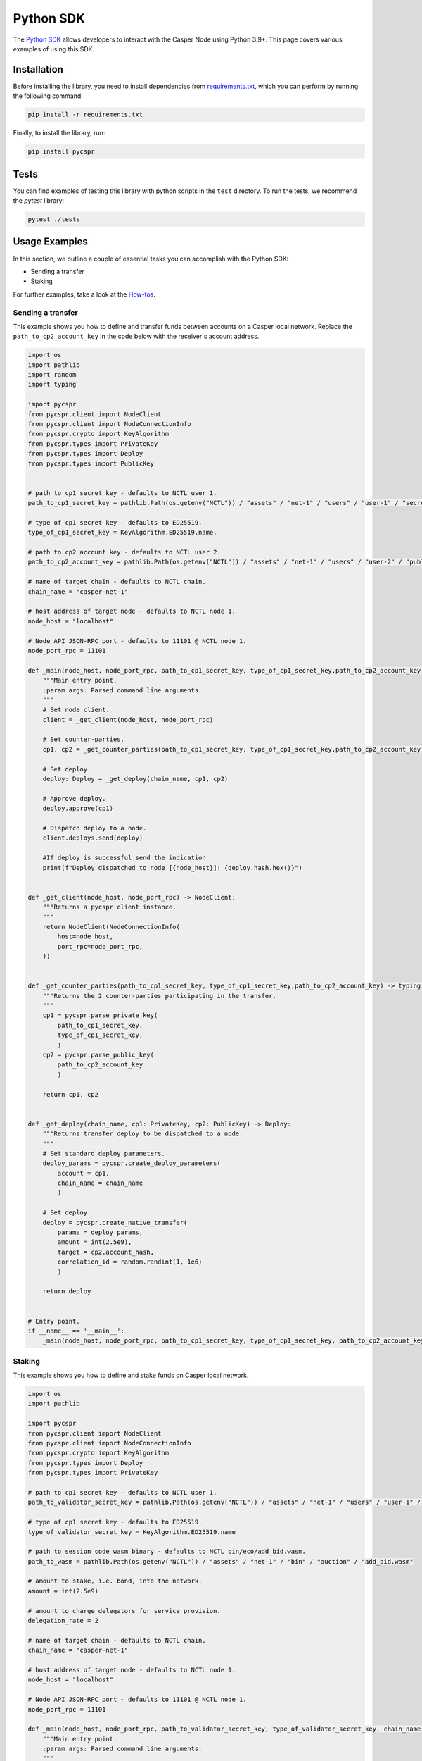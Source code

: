 Python SDK
=========================

The `Python SDK <https://github.com/casper-network/casper-python-sdk/>`_ allows developers to interact with the Casper Node using Python 3.9+. This page covers various examples of using this SDK.

Installation
^^^^^^^^^^^^
Before installing the library, you need to install dependencies from `requirements.txt <https://github.com/casper-network/casper-python-sdk/blob/main/requirements.txt/>`_, which you can perform by running the following command:

.. code-block:: bash

    pip install -r requirements.txt

Finally, to install the library, run:

.. code-block:: bash

    pip install pycspr

Tests
^^^^^
You can find examples of testing this library with python scripts in the ``test`` directory. To run the tests, we recommend the *pytest* library:

.. code-block:: bash

    pytest ./tests

Usage Examples
^^^^^^^^^^^^^^
In this section, we outline a couple of essential tasks you can accomplish with the Python SDK:

* Sending a transfer
* Staking

For further examples, take a look at the `How-tos <https://github.com/casper-network/casper-python-sdk/tree/main/how_tos>`_.

Sending a transfer
~~~~~~~~~~~~~~~~~~~~~~~

This example shows you how to define and transfer funds between accounts on a Casper local network. Replace the ``path_to_cp2_account_key`` in the code below with the receiver's account address.

.. code-block:: python

    import os
    import pathlib
    import random
    import typing

    import pycspr
    from pycspr.client import NodeClient
    from pycspr.client import NodeConnectionInfo
    from pycspr.crypto import KeyAlgorithm
    from pycspr.types import PrivateKey
    from pycspr.types import Deploy
    from pycspr.types import PublicKey


    # path to cp1 secret key - defaults to NCTL user 1.
    path_to_cp1_secret_key = pathlib.Path(os.getenv("NCTL")) / "assets" / "net-1" / "users" / "user-1" / "secret_key.pem"

    # type of cp1 secret key - defaults to ED25519.
    type_of_cp1_secret_key = KeyAlgorithm.ED25519.name,

    # path to cp2 account key - defaults to NCTL user 2.
    path_to_cp2_account_key = pathlib.Path(os.getenv("NCTL")) / "assets" / "net-1" / "users" / "user-2" / "public_key_hex"

    # name of target chain - defaults to NCTL chain.
    chain_name = "casper-net-1"

    # host address of target node - defaults to NCTL node 1.
    node_host = "localhost"

    # Node API JSON-RPC port - defaults to 11101 @ NCTL node 1.
    node_port_rpc = 11101

    def _main(node_host, node_port_rpc, path_to_cp1_secret_key, type_of_cp1_secret_key,path_to_cp2_account_key, chain_name):
        """Main entry point.
        :param args: Parsed command line arguments.
        """
        # Set node client.
        client = _get_client(node_host, node_port_rpc)

        # Set counter-parties.
        cp1, cp2 = _get_counter_parties(path_to_cp1_secret_key, type_of_cp1_secret_key,path_to_cp2_account_key)

        # Set deploy.
        deploy: Deploy = _get_deploy(chain_name, cp1, cp2)

        # Approve deploy.
        deploy.approve(cp1)

        # Dispatch deploy to a node.
        client.deploys.send(deploy)

        #If deploy is successful send the indication
        print(f"Deploy dispatched to node [{node_host}]: {deploy.hash.hex()}")


    def _get_client(node_host, node_port_rpc) -> NodeClient:
        """Returns a pycspr client instance.
        """
        return NodeClient(NodeConnectionInfo(
            host=node_host,
            port_rpc=node_port_rpc,
        ))


    def _get_counter_parties(path_to_cp1_secret_key, type_of_cp1_secret_key,path_to_cp2_account_key) -> typing.Tuple[PrivateKey, PublicKey]:
        """Returns the 2 counter-parties participating in the transfer.
        """
        cp1 = pycspr.parse_private_key(
            path_to_cp1_secret_key,
            type_of_cp1_secret_key,
            )
        cp2 = pycspr.parse_public_key(
            path_to_cp2_account_key
            )    

        return cp1, cp2


    def _get_deploy(chain_name, cp1: PrivateKey, cp2: PublicKey) -> Deploy:
        """Returns transfer deploy to be dispatched to a node.
        """
        # Set standard deploy parameters.
        deploy_params = pycspr.create_deploy_parameters(
            account = cp1,
            chain_name = chain_name
            )

        # Set deploy.
        deploy = pycspr.create_native_transfer(
            params = deploy_params,
            amount = int(2.5e9),
            target = cp2.account_hash,
            correlation_id = random.randint(1, 1e6)
            )

        return deploy


    # Entry point.
    if __name__ == '__main__':
        _main(node_host, node_port_rpc, path_to_cp1_secret_key, type_of_cp1_secret_key, path_to_cp2_account_key, chain_name)


Staking
~~~~~~~~~~~~~~~~~~~~~~~

This example shows you how to define and stake funds on Casper local network.

.. code-block:: python

    import os
    import pathlib

    import pycspr
    from pycspr.client import NodeClient
    from pycspr.client import NodeConnectionInfo
    from pycspr.crypto import KeyAlgorithm
    from pycspr.types import Deploy
    from pycspr.types import PrivateKey

    # path to cp1 secret key - defaults to NCTL user 1.
    path_to_validator_secret_key = pathlib.Path(os.getenv("NCTL")) / "assets" / "net-1" / "users" / "user-1" / "secret_key.pem"

    # type of cp1 secret key - defaults to ED25519.
    type_of_validator_secret_key = KeyAlgorithm.ED25519.name

    # path to session code wasm binary - defaults to NCTL bin/eco/add_bid.wasm.
    path_to_wasm = pathlib.Path(os.getenv("NCTL")) / "assets" / "net-1" / "bin" / "auction" / "add_bid.wasm"

    # amount to stake, i.e. bond, into the network.
    amount = int(2.5e9)

    # amount to charge delegators for service provision.
    delegation_rate = 2

    # name of target chain - defaults to NCTL chain.
    chain_name = "casper-net-1"

    # host address of target node - defaults to NCTL node 1.
    node_host = "localhost"

    # Node API JSON-RPC port - defaults to 11101 @ NCTL node 1.
    node_port_rpc = 11101

    def _main(node_host, node_port_rpc, path_to_validator_secret_key, type_of_validator_secret_key, chain_name, amount, delegation_rate, path_to_wasm):
        """Main entry point.
        :param args: Parsed command line arguments.
        """
        # Set node client.
        client: NodeClient = _get_client(node_host, node_port_rpc)

        # Set validator key.
        validator: PrivateKey = pycspr.parse_private_key(
            path_to_validator_secret_key,
            type_of_validator_secret_key,
            )

        # Set deploy.
        deploy: Deploy = _get_deploy(validator, chain_name, amount, delegation_rate, path_to_wasm)

        # Approve deploy.
        deploy.approve(validator)

        # Dispatch deploy to a node.
        client.deploys.send(deploy)

        print(f"Deploy dispatched to node [{node_host}]: {deploy.hash.hex()}")


    def _get_client(node_host, node_port_rpc) -> NodeClient:
        """Returns a pycspr client instance.
        """
        return NodeClient(NodeConnectionInfo(
            host = node_host,
            port_rpc = node_port_rpc,
        ))


    def _get_deploy(validator: PrivateKey, chain_name, amount, delegation_rate, path_to_wasm) -> Deploy:
        """Returns delegation deploy to be dispatched to a node.
        """
        # Set standard deploy parameters.
        deploy_params = pycspr.create_deploy_parameters(
            account = validator,
            chain_name = chain_name
            )

        # Set deploy.
        deploy = pycspr.create_validator_auction_bid(
            params = deploy_params,
            amount = amount,
            delegation_rate = delegation_rate,
            public_key = validator.as_public_key(),
            path_to_wasm = path_to_wasm
            )

        return deploy


    # Entry point.
    if __name__ == '__main__':
        _main(node_host, node_port_rpc, path_to_validator_secret_key, type_of_validator_secret_key, chain_name, amount, delegation_rate, path_to_wasm)